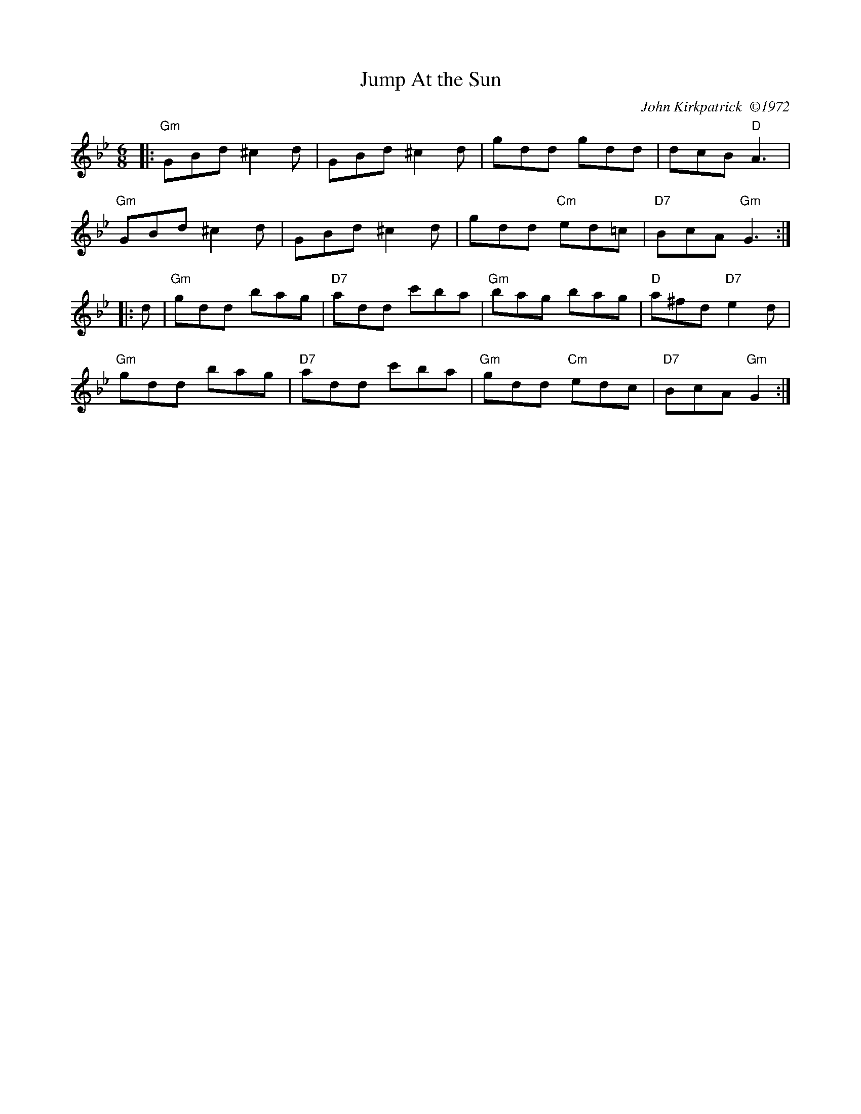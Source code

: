 X: 1
T: Jump At the Sun
C: John Kirkpatrick  \2511972
M: 6/8
R: jig
K: Gm
|:\
"Gm"GBd ^c2d | GBd ^c2d | gdd gdd | dcB "D"A3 |
"Gm"GBd ^c2d | GBd ^c2d | gdd "Cm"ed=c | "D7"BcA "Gm"G3 :|
|: d |\
"Gm"gdd bag | "D7"add c'ba | "Gm"bag bag | "D"a^fd "D7"e2d |
"Gm"gdd bag | "D7"add c'ba | "Gm"gdd "Cm"edc | "D7"BcA "Gm"G2 :|
